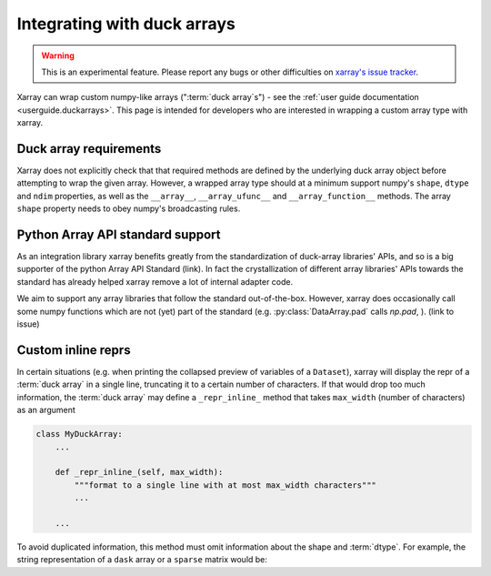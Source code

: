 
.. _internals.duckarrays:

Integrating with duck arrays
=============================

.. warning::

    This is an experimental feature. Please report any bugs or other difficulties on `xarray's issue tracker <https://github.com/pydata/xarray/issues>`_.

Xarray can wrap custom numpy-like arrays (":term:`duck array`\s") - see the :ref:`user guide documentation <userguide.duckarrays>`.
This page is intended for developers who are interested in wrapping a custom array type with xarray.

Duck array requirements
~~~~~~~~~~~~~~~~~~~~~~~

Xarray does not explicitly check that that required methods are defined by the underlying duck array object before
attempting to wrap the given array. However, a wrapped array type should at a minimum support numpy's ``shape``,
``dtype`` and ``ndim`` properties, as well as the ``__array__``, ``__array_ufunc__`` and ``__array_function__`` methods.
The array ``shape`` property needs to obey numpy's broadcasting rules.

Python Array API standard support
~~~~~~~~~~~~~~~~~~~~~~~~~~~~~~~~~

As an integration library xarray benefits greatly from the standardization of duck-array libraries' APIs, and so is a
big supporter of the python Array API Standard (link). In fact the crystallization of different array libraries' APIs towards
the standard has already helped xarray remove a lot of internal adapter code.

We aim to support any array libraries that follow the standard out-of-the-box. However, xarray does occasionally
call some numpy functions which are not (yet) part of the standard (e.g. :py:class:`DataArray.pad` calls `np.pad`,
). (link to issue)

Custom inline reprs
~~~~~~~~~~~~~~~~~~~

In certain situations (e.g. when printing the collapsed preview of
variables of a ``Dataset``), xarray will display the repr of a :term:`duck array`
in a single line, truncating it to a certain number of characters. If that
would drop too much information, the :term:`duck array` may define a
``_repr_inline_`` method that takes ``max_width`` (number of characters) as an
argument

.. code:: python

    class MyDuckArray:
        ...

        def _repr_inline_(self, max_width):
            """format to a single line with at most max_width characters"""
            ...

        ...

To avoid duplicated information, this method must omit information about the shape and
:term:`dtype`. For example, the string representation of a ``dask`` array or a
``sparse`` matrix would be:

.. ipython:: python

    import dask.array as da
    import xarray as xr
    import sparse

    a = da.linspace(0, 1, 20, chunks=2)
    a

    b = np.eye(10)
    b[[5, 7, 3, 0], [6, 8, 2, 9]] = 2
    b = sparse.COO.from_numpy(b)
    b

    xr.Dataset(dict(a=("x", a), b=(("y", "z"), b)))
